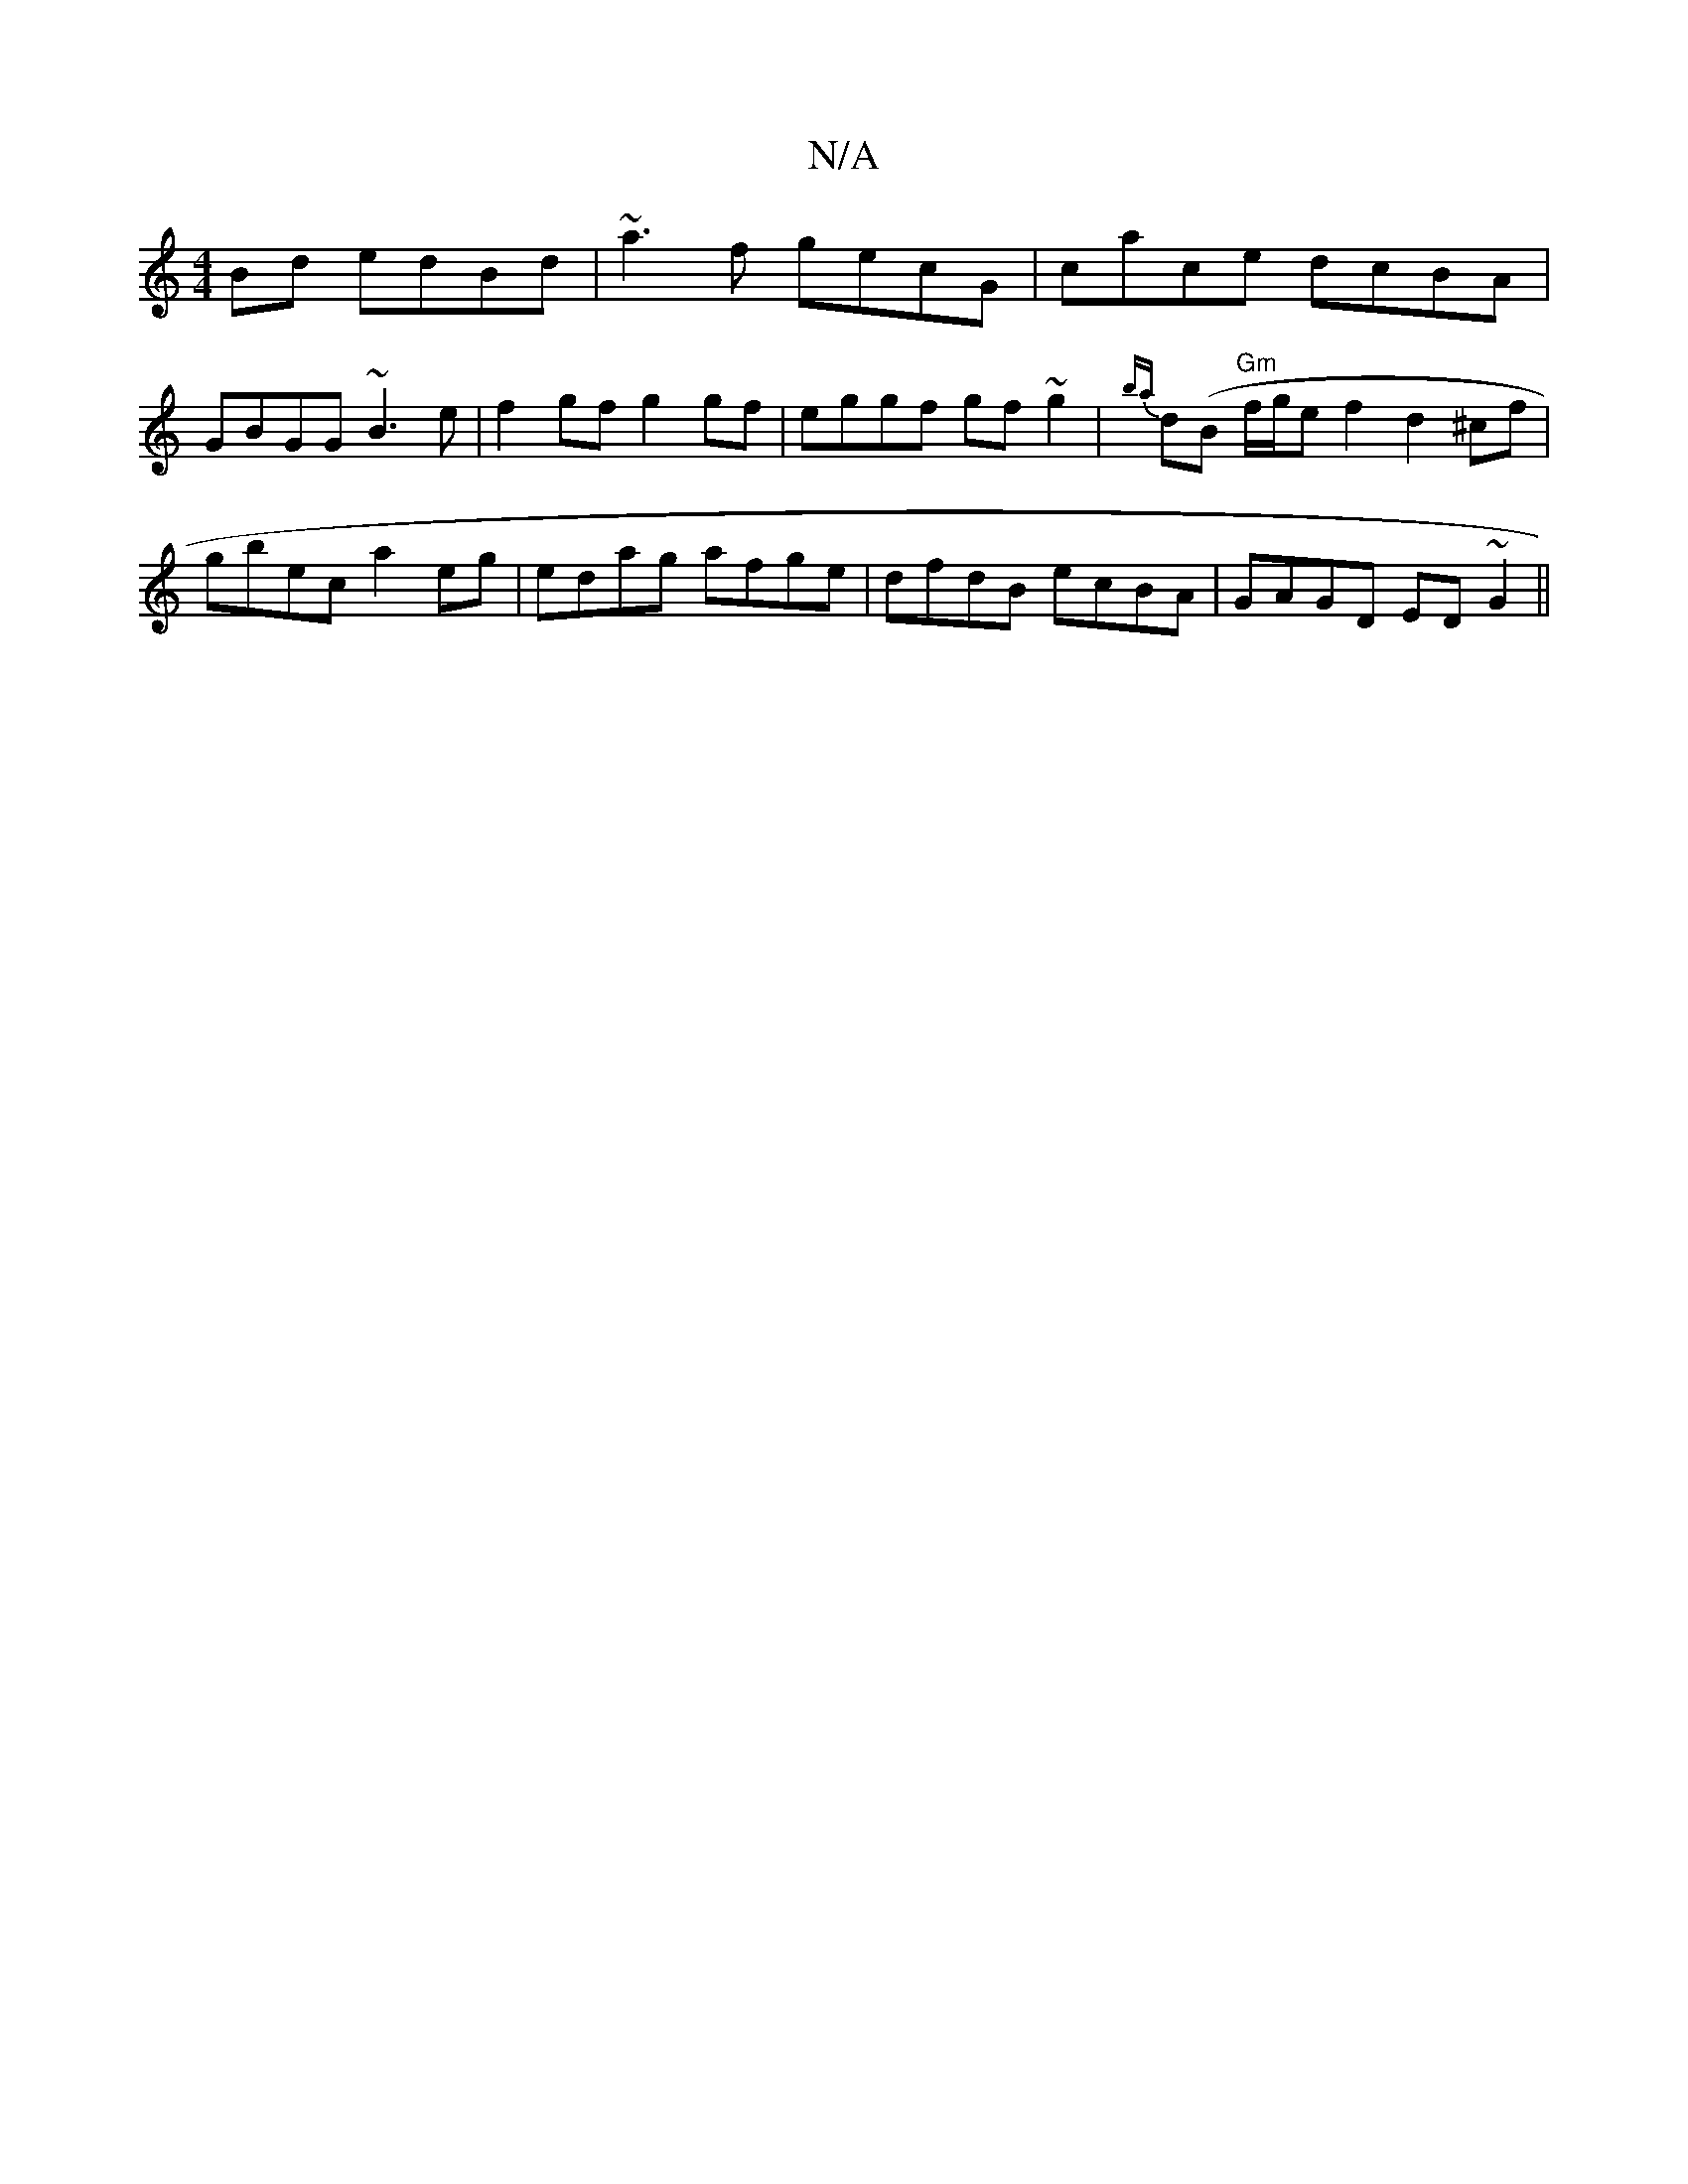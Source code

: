 X:1
T:N/A
M:4/4
R:N/A
K:Cmajor
 Bd edBd | ~a3f gecG| cace dcBA|GBGG ~B3e|f2gf g2gf|eggf gf~g2|{ba}d(B "Gm"f/g/e f2 d2^cf|gbec a2eg|edag afge|dfdB ecBA|GAGD ED ~G2 ||

|:E'Ea gfg fcd|ecA c2d|1
cdB dBG|cAF Ace|fed A2c| AFE D3|BEG BGE